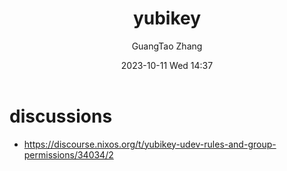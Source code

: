 #+TITLE: yubikey
#+AUTHOR: GuangTao Zhang
#+EMAIL: gtrunsec@hardenedlinux.org
#+DATE: 2023-10-11 Wed 14:37


* discussions
- https://discourse.nixos.org/t/yubikey-udev-rules-and-group-permissions/34034/2
